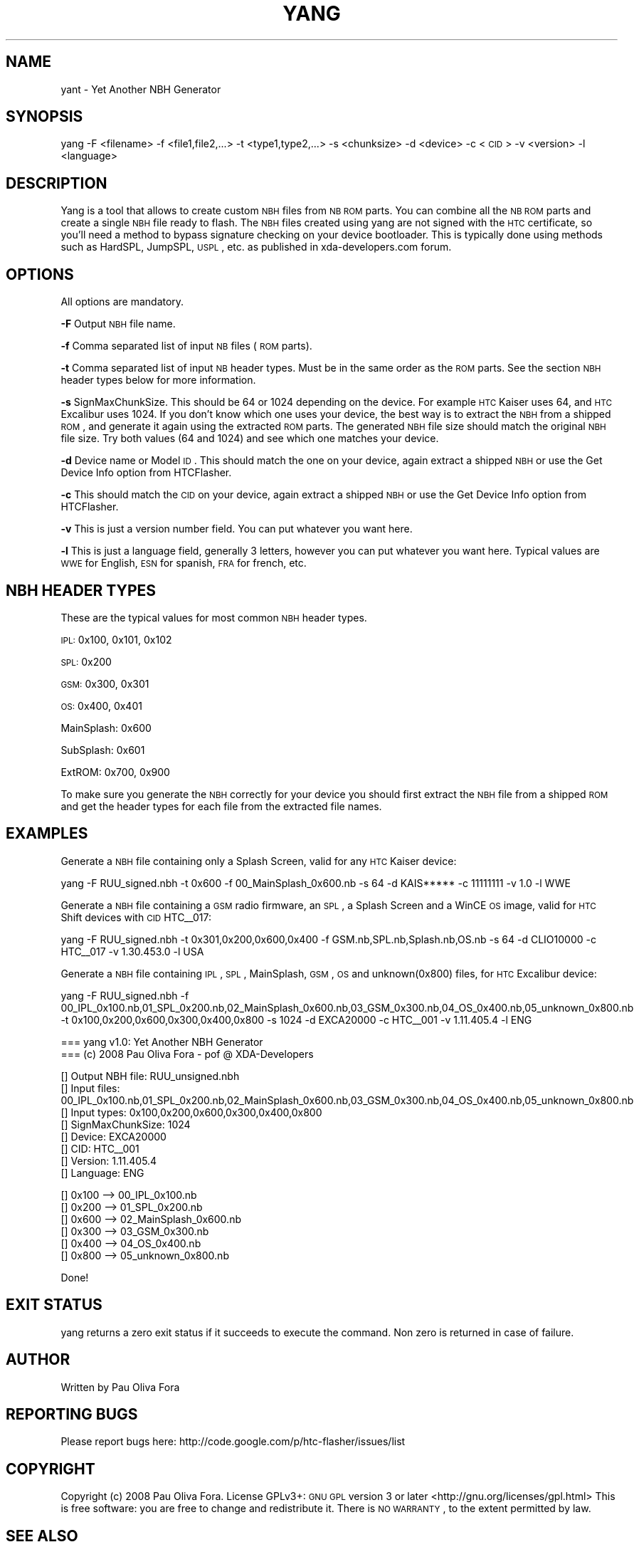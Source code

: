 .\" Automatically generated by Pod::Man v1.37, Pod::Parser v1.32
.\"
.\" Standard preamble:
.\" ========================================================================
.de Sh \" Subsection heading
.br
.if t .Sp
.ne 5
.PP
\fB\\$1\fR
.PP
..
.de Sp \" Vertical space (when we can't use .PP)
.if t .sp .5v
.if n .sp
..
.de Vb \" Begin verbatim text
.ft CW
.nf
.ne \\$1
..
.de Ve \" End verbatim text
.ft R
.fi
..
.\" Set up some character translations and predefined strings.  \*(-- will
.\" give an unbreakable dash, \*(PI will give pi, \*(L" will give a left
.\" double quote, and \*(R" will give a right double quote.  \*(C+ will
.\" give a nicer C++.  Capital omega is used to do unbreakable dashes and
.\" therefore won't be available.  \*(C` and \*(C' expand to `' in nroff,
.\" nothing in troff, for use with C<>.
.tr \(*W-
.ds C+ C\v'-.1v'\h'-1p'\s-2+\h'-1p'+\s0\v'.1v'\h'-1p'
.ie n \{\
.    ds -- \(*W-
.    ds PI pi
.    if (\n(.H=4u)&(1m=24u) .ds -- \(*W\h'-12u'\(*W\h'-12u'-\" diablo 10 pitch
.    if (\n(.H=4u)&(1m=20u) .ds -- \(*W\h'-12u'\(*W\h'-8u'-\"  diablo 12 pitch
.    ds L" ""
.    ds R" ""
.    ds C` ""
.    ds C' ""
'br\}
.el\{\
.    ds -- \|\(em\|
.    ds PI \(*p
.    ds L" ``
.    ds R" ''
'br\}
.\"
.\" If the F register is turned on, we'll generate index entries on stderr for
.\" titles (.TH), headers (.SH), subsections (.Sh), items (.Ip), and index
.\" entries marked with X<> in POD.  Of course, you'll have to process the
.\" output yourself in some meaningful fashion.
.if \nF \{\
.    de IX
.    tm Index:\\$1\t\\n%\t"\\$2"
..
.    nr % 0
.    rr F
.\}
.\"
.\" For nroff, turn off justification.  Always turn off hyphenation; it makes
.\" way too many mistakes in technical documents.
.hy 0
.if n .na
.\"
.\" Accent mark definitions (@(#)ms.acc 1.5 88/02/08 SMI; from UCB 4.2).
.\" Fear.  Run.  Save yourself.  No user-serviceable parts.
.    \" fudge factors for nroff and troff
.if n \{\
.    ds #H 0
.    ds #V .8m
.    ds #F .3m
.    ds #[ \f1
.    ds #] \fP
.\}
.if t \{\
.    ds #H ((1u-(\\\\n(.fu%2u))*.13m)
.    ds #V .6m
.    ds #F 0
.    ds #[ \&
.    ds #] \&
.\}
.    \" simple accents for nroff and troff
.if n \{\
.    ds ' \&
.    ds ` \&
.    ds ^ \&
.    ds , \&
.    ds ~ ~
.    ds /
.\}
.if t \{\
.    ds ' \\k:\h'-(\\n(.wu*8/10-\*(#H)'\'\h"|\\n:u"
.    ds ` \\k:\h'-(\\n(.wu*8/10-\*(#H)'\`\h'|\\n:u'
.    ds ^ \\k:\h'-(\\n(.wu*10/11-\*(#H)'^\h'|\\n:u'
.    ds , \\k:\h'-(\\n(.wu*8/10)',\h'|\\n:u'
.    ds ~ \\k:\h'-(\\n(.wu-\*(#H-.1m)'~\h'|\\n:u'
.    ds / \\k:\h'-(\\n(.wu*8/10-\*(#H)'\z\(sl\h'|\\n:u'
.\}
.    \" troff and (daisy-wheel) nroff accents
.ds : \\k:\h'-(\\n(.wu*8/10-\*(#H+.1m+\*(#F)'\v'-\*(#V'\z.\h'.2m+\*(#F'.\h'|\\n:u'\v'\*(#V'
.ds 8 \h'\*(#H'\(*b\h'-\*(#H'
.ds o \\k:\h'-(\\n(.wu+\w'\(de'u-\*(#H)/2u'\v'-.3n'\*(#[\z\(de\v'.3n'\h'|\\n:u'\*(#]
.ds d- \h'\*(#H'\(pd\h'-\w'~'u'\v'-.25m'\f2\(hy\fP\v'.25m'\h'-\*(#H'
.ds D- D\\k:\h'-\w'D'u'\v'-.11m'\z\(hy\v'.11m'\h'|\\n:u'
.ds th \*(#[\v'.3m'\s+1I\s-1\v'-.3m'\h'-(\w'I'u*2/3)'\s-1o\s+1\*(#]
.ds Th \*(#[\s+2I\s-2\h'-\w'I'u*3/5'\v'-.3m'o\v'.3m'\*(#]
.ds ae a\h'-(\w'a'u*4/10)'e
.ds Ae A\h'-(\w'A'u*4/10)'E
.    \" corrections for vroff
.if v .ds ~ \\k:\h'-(\\n(.wu*9/10-\*(#H)'\s-2\u~\d\s+2\h'|\\n:u'
.if v .ds ^ \\k:\h'-(\\n(.wu*10/11-\*(#H)'\v'-.4m'^\v'.4m'\h'|\\n:u'
.    \" for low resolution devices (crt and lpr)
.if \n(.H>23 .if \n(.V>19 \
\{\
.    ds : e
.    ds 8 ss
.    ds o a
.    ds d- d\h'-1'\(ga
.    ds D- D\h'-1'\(hy
.    ds th \o'bp'
.    ds Th \o'LP'
.    ds ae ae
.    ds Ae AE
.\}
.rm #[ #] #H #V #F C
.\" ========================================================================
.\"
.IX Title "YANG 1"
.TH YANG 1 "2008-07-04" "yang v1.0" "User commands"
.SH "NAME"
yant \- Yet Another NBH Generator
.SH "SYNOPSIS"
.IX Header "SYNOPSIS"
yang \-F <filename> \-f <file1,file2,...> \-t <type1,type2,...> \-s <chunksize> \-d <device> \-c <\s-1CID\s0> \-v <version> \-l <language>
.SH "DESCRIPTION"
.IX Header "DESCRIPTION"
Yang is a tool that allows to create custom \s-1NBH\s0 files from \s-1NB\s0 \s-1ROM\s0 parts.
You can combine all the \s-1NB\s0 \s-1ROM\s0 parts and create a single \s-1NBH\s0 file ready to flash.
The \s-1NBH\s0 files created using yang are not signed with the \s-1HTC\s0 certificate, so
you'll need a method to bypass signature checking on your device bootloader.
This is typically done using methods such as HardSPL, JumpSPL, \s-1USPL\s0, etc. as
published in xda\-developers.com forum.
.SH "OPTIONS"
.IX Header "OPTIONS"
All options are mandatory. 
.PP
\&\fB\-F\fR Output \s-1NBH\s0 file name.
.PP
\&\fB\-f\fR Comma separated list of input \s-1NB\s0 files (\s-1ROM\s0 parts).
.PP
\&\fB\-t\fR Comma separated list of input \s-1NB\s0 header types. Must be
in the same order as the \s-1ROM\s0 parts. See the section \s-1NBH\s0 header types
below for more information.
.PP
\&\fB\-s\fR SignMaxChunkSize. This should be 64 or 1024 depending on the
device. For example \s-1HTC\s0 Kaiser uses 64, and \s-1HTC\s0 Excalibur uses 1024.
If you don't know which one uses your device, the best way is to extract
the \s-1NBH\s0 from a shipped \s-1ROM\s0, and generate it again using the extracted
\&\s-1ROM\s0 parts. The generated \s-1NBH\s0 file size should match the original \s-1NBH\s0
file size. Try both values (64 and 1024) and see which one matches your
device.
.PP
\&\fB\-d\fR Device name or Model \s-1ID\s0. This should match the one on your device,
again extract a shipped \s-1NBH\s0 or use the Get Device Info option from HTCFlasher.
.PP
\&\fB\-c\fR This should match the \s-1CID\s0 on your device, again extract a shipped \s-1NBH\s0
or use the Get Device Info option from HTCFlasher.
.PP
\&\fB\-v\fR This is just a version number field. You can put whatever you want here.
.PP
\&\fB\-l\fR This is just a language field, generally 3 letters, however you can put
whatever you want here. Typical values are \s-1WWE\s0 for English, \s-1ESN\s0 for spanish,
\&\s-1FRA\s0 for french, etc.
.SH "NBH HEADER TYPES"
.IX Header "NBH HEADER TYPES"
These are the typical values for most common \s-1NBH\s0 header types.
.PP
\&\s-1IPL:\s0 0x100, 0x101, 0x102
.PP
\&\s-1SPL:\s0 0x200
.PP
\&\s-1GSM:\s0 0x300, 0x301
.PP
\&\s-1OS:\s0 0x400, 0x401
.PP
MainSplash: 0x600
.PP
SubSplash: 0x601
.PP
ExtROM: 0x700, 0x900
.PP
To make sure you generate the \s-1NBH\s0 correctly for your device you should
first extract the \s-1NBH\s0 file from a shipped \s-1ROM\s0 and get the header types
for each file from the extracted file names.
.SH "EXAMPLES"
.IX Header "EXAMPLES"
Generate a \s-1NBH\s0 file containing only a Splash Screen, valid for any \s-1HTC\s0 Kaiser device:
.PP
.Vb 1
\&          yang \-F RUU_signed.nbh \-t 0x600 \-f 00_MainSplash_0x600.nb \-s 64 \-d KAIS***** \-c 11111111 \-v 1.0 \-l WWE
.Ve
.PP
Generate a \s-1NBH\s0 file containing a \s-1GSM\s0 radio firmware, an \s-1SPL\s0, a Splash Screen and a WinCE \s-1OS\s0 image, valid for \s-1HTC\s0 Shift devices with \s-1CID\s0 HTC_\|_017:
.PP
.Vb 1
\&          yang \-F RUU_signed.nbh \-t 0x301,0x200,0x600,0x400 \-f GSM.nb,SPL.nb,Splash.nb,OS.nb \-s 64 \-d CLIO10000 \-c HTC__017 \-v 1.30.453.0 \-l USA
.Ve
.PP
Generate a \s-1NBH\s0 file containing \s-1IPL\s0, \s-1SPL\s0, MainSplash, \s-1GSM\s0, \s-1OS\s0 and unknown(0x800) files, for \s-1HTC\s0 Excalibur device:
.PP
.Vb 1
\&        yang \-F RUU_signed.nbh \-f 00_IPL_0x100.nb,01_SPL_0x200.nb,02_MainSplash_0x600.nb,03_GSM_0x300.nb,04_OS_0x400.nb,05_unknown_0x800.nb \-t 0x100,0x200,0x600,0x300,0x400,0x800 \-s 1024 \-d EXCA20000 \-c HTC__001 \-v 1.11.405.4 \-l ENG
.Ve
.PP
.Vb 2
\&        === yang v1.0: Yet Another NBH Generator
\&        === (c) 2008 Pau Oliva Fora \- pof @ XDA\-Developers
.Ve
.PP
.Vb 8
\&        [] Output NBH file: RUU_unsigned.nbh
\&        [] Input files: 00_IPL_0x100.nb,01_SPL_0x200.nb,02_MainSplash_0x600.nb,03_GSM_0x300.nb,04_OS_0x400.nb,05_unknown_0x800.nb
\&        [] Input types: 0x100,0x200,0x600,0x300,0x400,0x800
\&        [] SignMaxChunkSize: 1024
\&        [] Device: EXCA20000
\&        [] CID: HTC__001
\&        [] Version: 1.11.405.4
\&        [] Language: ENG
.Ve
.PP
.Vb 6
\&        [] 0x100 \-\-> 00_IPL_0x100.nb
\&        [] 0x200 \-\-> 01_SPL_0x200.nb
\&        [] 0x600 \-\-> 02_MainSplash_0x600.nb
\&        [] 0x300 \-\-> 03_GSM_0x300.nb
\&        [] 0x400 \-\-> 04_OS_0x400.nb
\&        [] 0x800 \-\-> 05_unknown_0x800.nb
.Ve
.PP
.Vb 1
\&        Done!
.Ve
.SH "EXIT STATUS"
.IX Header "EXIT STATUS"
yang returns a zero exit status if it succeeds to
execute the command. Non zero is returned in case of failure.
.SH "AUTHOR"
.IX Header "AUTHOR"
Written by Pau Oliva Fora
.SH "REPORTING BUGS"
.IX Header "REPORTING BUGS"
Please report bugs here:
http://code.google.com/p/htc\-flasher/issues/list
.SH "COPYRIGHT"
.IX Header "COPYRIGHT"
Copyright (c) 2008 Pau Oliva Fora.  License GPLv3+: \s-1GNU\s0 \s-1GPL\s0 version 3 or later <http://gnu.org/licenses/gpl.html>
This is free software: you are free to change and redistribute it.  There is \s-1NO\s0 \s-1WARRANTY\s0, to the extent permitted by law.
.SH "SEE ALSO"
.IX Header "SEE ALSO"
\&\fIHTCFlasher\fR\|(1)
